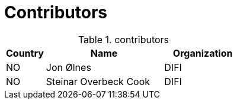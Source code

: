 

= Contributors

[cols="1,3,2", options="header"]
.contributors
|===
| Country
| Name
| Organization

| NO |Jon Ølnes | DIFI
| NO |Steinar Overbeck Cook | DIFI
|===
